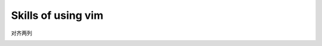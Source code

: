 Skills of using vim
===================

对齐两列

.. image:: images/align-description.png
.. image:: images/align.gif

